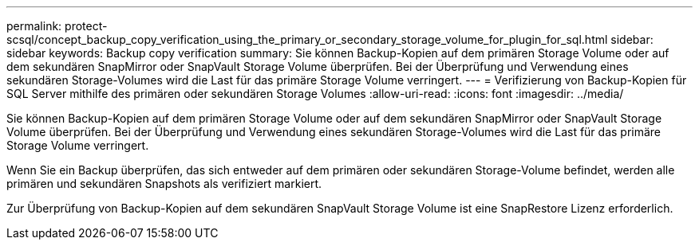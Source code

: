 ---
permalink: protect-scsql/concept_backup_copy_verification_using_the_primary_or_secondary_storage_volume_for_plugin_for_sql.html 
sidebar: sidebar 
keywords: Backup copy verification 
summary: Sie können Backup-Kopien auf dem primären Storage Volume oder auf dem sekundären SnapMirror oder SnapVault Storage Volume überprüfen. Bei der Überprüfung und Verwendung eines sekundären Storage-Volumes wird die Last für das primäre Storage Volume verringert. 
---
= Verifizierung von Backup-Kopien für SQL Server mithilfe des primären oder sekundären Storage Volumes
:allow-uri-read: 
:icons: font
:imagesdir: ../media/


[role="lead"]
Sie können Backup-Kopien auf dem primären Storage Volume oder auf dem sekundären SnapMirror oder SnapVault Storage Volume überprüfen. Bei der Überprüfung und Verwendung eines sekundären Storage-Volumes wird die Last für das primäre Storage Volume verringert.

Wenn Sie ein Backup überprüfen, das sich entweder auf dem primären oder sekundären Storage-Volume befindet, werden alle primären und sekundären Snapshots als verifiziert markiert.

Zur Überprüfung von Backup-Kopien auf dem sekundären SnapVault Storage Volume ist eine SnapRestore Lizenz erforderlich.
